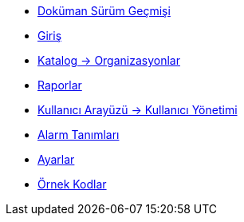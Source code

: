 * xref:doc-version.adoc[Doküman Sürüm Geçmişi]

* xref:introduction.adoc[Giriş]

* xref:catalog.adoc[Katalog -> Organizasyonlar]

* xref:report.adoc[Raporlar]

* xref:user_management.adoc[Kullanıcı Arayüzü -> Kullanıcı Yönetimi]

* xref:alarm-definition.adoc[Alarm Tanımları]

* xref:settings.adoc[Ayarlar]

* xref:sample-codes.adoc[Örnek Kodlar]

